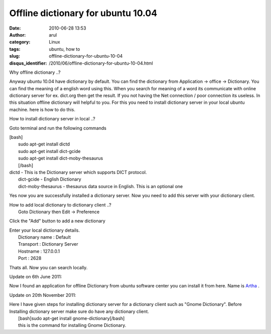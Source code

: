 Offline dictionary for ubuntu 10.04
###################################
:date: 2010-06-28 13:53
:author: arul
:category: Linux
:tags: ubuntu, how to
:slug: offline-dictionary-for-ubuntu-10-04
:disqus_identifier: /2010/06/offline-dictionary-for-ubuntu-10-04.html

.. raw:: html

   <div class="separator" style="clear: both; text-align: center;">

|image0|

.. raw:: html

   </div>

.. raw:: html

   <div class="separator" style="clear: both; text-align: left;">

Why offline dictionary ..?

.. raw:: html

   </div>

.. raw:: html

   <div class="separator" style="clear: both; text-align: left;">

Anyway ubuntu 10.04 have dictionary by default. You can find the
dictionary from Application → office → Dictionary. You can find the
meaning of a english word using this. When you search for meaning of a
word its communicate with online dictionary server for ex. dict.org then
get the result. If you not having the Net connection / poor connection
its useless. In this situation offline dictionary will helpful to you.
For this you need to install dictionary server in your local ubuntu
machine. here is how to do this.

.. raw:: html

   </div>

.. raw:: html

   <div class="separator" style="clear: both; text-align: center;">

|image1|

.. raw:: html

   </div>

.. raw:: html

   <div class="separator" style="clear: both; text-align: left;">

How to install dictionary server in local ..?

.. raw:: html

   </div>

.. raw:: html

   <div class="separator" style="clear: both; text-align: left;">

Goto terminal and run the following commands

.. raw:: html

   </div>

| [bash]
|  sudo apt-get install dictd
|  sudo apt-get install dict-gcide
|  sudo apt-get install dict-moby-thesaurus
|  [/bash]

| dictd - This is the Dictionary server which supports DICT protocol.
|  dict-gcide - English Dictionary
|  dict-moby-thesaurus - thesaurus data source in English. This is an
  optional one

Yes now you are successfully installed a dictionary server. Now you need
to add this server with your dictionary client.

| How to add local dictionary to dictionary client ..?
|  Goto Dictionary then Edit → Preference

.. raw:: html

   <div class="separator" style="clear: both; text-align: center;">

|image2|

.. raw:: html

   </div>

Click the "Add" button to add a new dictionary

.. raw:: html

   <div class="separator" style="clear: both; text-align: center;">

|image3|

.. raw:: html

   </div>

| Enter your local dictionary details.
|  Dictionary name : Default
|  Transport : Dictionary Server
|  Hostname : 127.0.0.1
|  Port : 2628

.. raw:: html

   <div class="separator" style="clear: both; text-align: center;">

|image4|

.. raw:: html

   </div>

Thats all. Now you can search locally.

.. raw:: html

   <div class="separator" style="clear: both; text-align: center;">

|image5|

.. raw:: html

   </div>

.. raw:: html

   <div class="separator" style="clear: both; text-align: left;">

Update on 6th June 2011:

.. raw:: html

   </div>

.. raw:: html

   <div class="separator"
   style="clear: both; text-align: left; padding-left: 30px;">

Now I found an application for offline Dictionary from ubuntu software
center you can install it from here. Name is
`Artha <http://artha.sourceforge.net/wiki/index.php/Home>`__ .

.. raw:: html

   </div>

.. raw:: html

   <div class="separator" style="clear: both; text-align: center;">

|image6|

.. raw:: html

   </div>

Update on 20th November 2011:

| Here I have given steps for installing dictionary server for a
  dictionary client such as "Gnome Dictionary". Before Installing
  dictionary server make sure do have any dictionary client.
|  [bash]sudo apt-get install gnome-dictionary[/bash]
|  this is the command for installing Gnome Dictionary.

.. |image0| image:: http://4.bp.blogspot.com/_X5tq9y9xv2s/TCj1u9sK79I/AAAAAAAAAbE/6-RRuRSCn6w/s320/ubuntu_icon.png
   :target: http://4.bp.blogspot.com/_X5tq9y9xv2s/TCj1u9sK79I/AAAAAAAAAbE/6-RRuRSCn6w/s1600/ubuntu_icon.png
.. |image1| image:: http://1.bp.blogspot.com/_X5tq9y9xv2s/TCj6wHIa52I/AAAAAAAAAbM/r_06GVCYYNc/s320/How+to+offline+Dictionery+ubuntu.png
   :target: http://1.bp.blogspot.com/_X5tq9y9xv2s/TCj6wHIa52I/AAAAAAAAAbM/r_06GVCYYNc/s1600/How+to+offline+Dictionery+ubuntu.png
.. |image2| image:: http://1.bp.blogspot.com/_X5tq9y9xv2s/TCj7I1bnJXI/AAAAAAAAAbU/9Xf59VIKGzM/s320/How+to+offline+Dictionery+ubuntu+-+preference.png
   :target: http://1.bp.blogspot.com/_X5tq9y9xv2s/TCj7I1bnJXI/AAAAAAAAAbU/9Xf59VIKGzM/s1600/How+to+offline+Dictionery+ubuntu+-+preference.png
.. |image3| image:: http://4.bp.blogspot.com/_X5tq9y9xv2s/TCj7lwcawGI/AAAAAAAAAbc/kn0Tb2pGQ6M/s320/How+to+offline+Dictionery+ubuntu-add+dictionary.png
   :target: http://4.bp.blogspot.com/_X5tq9y9xv2s/TCj7lwcawGI/AAAAAAAAAbc/kn0Tb2pGQ6M/s1600/How+to+offline+Dictionery+ubuntu-add+dictionary.png
.. |image4| image:: http://3.bp.blogspot.com/_X5tq9y9xv2s/TCj8O4iRQpI/AAAAAAAAAbk/wsIQHjRkmc0/s320/How+to+offline+Dictionery+ubuntu-Edit+Dictionary+Source.png
   :target: http://3.bp.blogspot.com/_X5tq9y9xv2s/TCj8O4iRQpI/AAAAAAAAAbk/wsIQHjRkmc0/s1600/How+to+offline+Dictionery+ubuntu-Edit+Dictionary+Source.png
.. |image5| image:: http://1.bp.blogspot.com/_X5tq9y9xv2s/TCj80W9JaTI/AAAAAAAAAbs/RH9BORx27fs/s320/java+-+ubuntu+Dictionary+search.png
   :target: http://1.bp.blogspot.com/_X5tq9y9xv2s/TCj80W9JaTI/AAAAAAAAAbs/RH9BORx27fs/s1600/java+-+ubuntu+Dictionary+search.png
.. |image6| image:: http://1.bp.blogspot.com/-UvmfYZPfF-0/TevXeMyrFdI/AAAAAAAAAps/oUuZWdM5oXY/s400/artha-offlince-dictionary.png
   :target: http://1.bp.blogspot.com/-UvmfYZPfF-0/TevXeMyrFdI/AAAAAAAAAps/oUuZWdM5oXY/s1600/artha-offlince-dictionary.png
